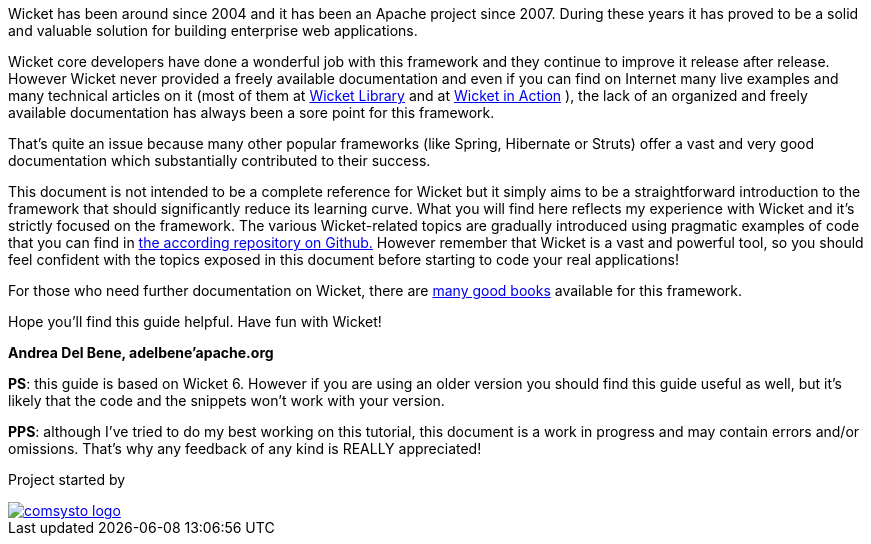 
Wicket has been around since 2004 and it has been an Apache project since 2007. During these years it has proved to be a solid and valuable solution for building enterprise web applications.

Wicket core developers have done a wonderful job with this framework and they continue to improve it release after release.
However Wicket never provided a freely available documentation and even if you can find on Internet many live examples and many technical articles on it (most of them at  http://www.wicket-library.com/[Wicket Library] and at  http://wicketinaction.com[Wicket in Action] ), the lack of an organized and freely available documentation has always been a sore point for this framework.

That's quite an issue because many other popular frameworks (like Spring, Hibernate or Struts) offer a vast and very good documentation which substantially contributed to their success.

This document is not intended to be a complete reference for Wicket but it simply aims to be a straightforward introduction to the framework that should significantly reduce its learning curve. What you will find here reflects my experience with Wicket and it's strictly focused on the framework.
The various Wicket-related topics are gradually introduced using pragmatic examples of code that you can find in  https://github.com/bitstorm/Wicket-tutorial-examples[the according repository on Github.] 
However remember that Wicket is a vast and powerful tool, so you should feel confident with the topics exposed in this document before starting to code your real applications!

For those who need further documentation on Wicket, there are  http://wicket.apache.org/learn/books/[many good books] available for this framework.

Hope you'll find this guide helpful. Have fun with Wicket!

*Andrea Del Bene, adelbene'apache.org*

*PS*: this guide is based on Wicket 6. However if you are using an older version you should find this guide useful as well, but it's likely that the code and the snippets won't work with your version.

*PPS*: although I've tried to do my best working on this tutorial, this document is a work in progress and may contain errors and/or omissions. That's why any feedback of any kind is REALLY appreciated!

Project started by 

image::../img/comsysto-logo.png[link="http://comsysto.com/"]

